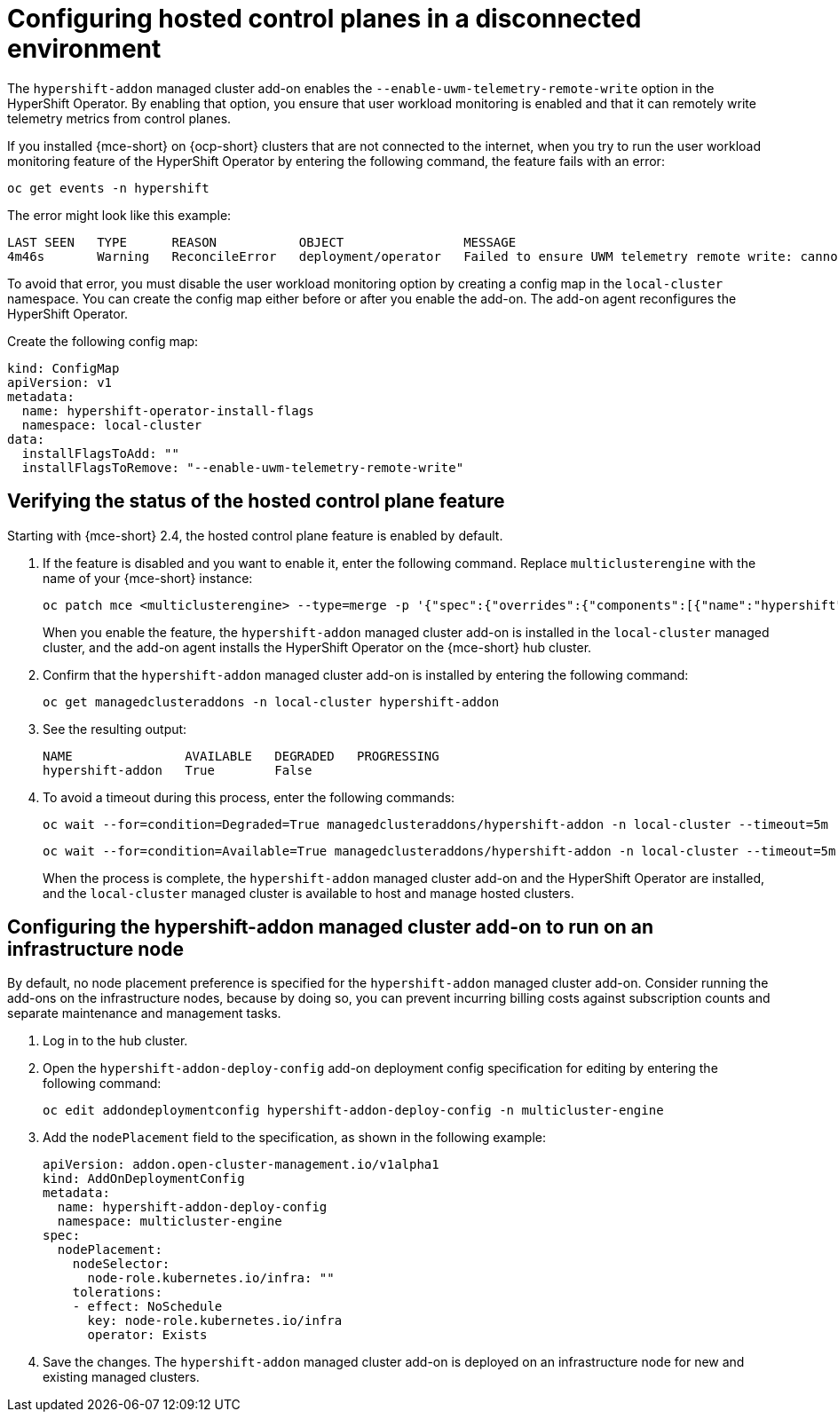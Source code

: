 [#configure-hosted-disconnected]
= Configuring hosted control planes in a disconnected environment

The `hypershift-addon` managed cluster add-on enables the `--enable-uwm-telemetry-remote-write` option in the HyperShift Operator. By enabling that option, you ensure that user workload monitoring is enabled and that it can remotely write telemetry metrics from control planes. 

If you installed {mce-short} on {ocp-short} clusters that are not connected to the internet, when you try to run the user workload monitoring feature of the HyperShift Operator by entering the following command, the feature fails with an error:

----
oc get events -n hypershift
----

The error might look like this example:

----
LAST SEEN   TYPE      REASON           OBJECT                MESSAGE
4m46s       Warning   ReconcileError   deployment/operator   Failed to ensure UWM telemetry remote write: cannot get telemeter client secret: Secret "telemeter-client" not found
----

To avoid that error, you must disable the user workload monitoring option by creating a config map in the `local-cluster` namespace. You can create the config map either before or after you enable the add-on. The add-on agent reconfigures the HyperShift Operator.

Create the following config map:

[source,yaml]
----
kind: ConfigMap
apiVersion: v1
metadata:
  name: hypershift-operator-install-flags
  namespace: local-cluster
data:
  installFlagsToAdd: ""
  installFlagsToRemove: "--enable-uwm-telemetry-remote-write"
----

[#verify-hosted-control-plane-feature]
== Verifying the status of the hosted control plane feature 

Starting with {mce-short} 2.4, the hosted control plane feature is enabled by default. 

. If the feature is disabled and you want to enable it, enter the following command. Replace `multiclusterengine` with the name of your {mce-short} instance:

+
----
oc patch mce <multiclusterengine> --type=merge -p '{"spec":{"overrides":{"components":[{"name":"hypershift","enabled": true}]}}}'
----

+
When you enable the feature, the `hypershift-addon` managed cluster add-on is installed in the `local-cluster` managed cluster, and the add-on agent installs the HyperShift Operator on the {mce-short} hub cluster.

. Confirm that the `hypershift-addon` managed cluster add-on is installed by entering the following command:

+
----
oc get managedclusteraddons -n local-cluster hypershift-addon
----

. See the resulting output:

+
----
NAME               AVAILABLE   DEGRADED   PROGRESSING
hypershift-addon   True        False
----

. To avoid a timeout during this process, enter the following commands:

+
----
oc wait --for=condition=Degraded=True managedclusteraddons/hypershift-addon -n local-cluster --timeout=5m
----

+
----
oc wait --for=condition=Available=True managedclusteraddons/hypershift-addon -n local-cluster --timeout=5m
----

+
When the process is complete, the `hypershift-addon` managed cluster add-on and the HyperShift Operator are installed, and the `local-cluster` managed cluster is available to host and manage hosted clusters.

[#configure-addon-infra-node]
== Configuring the hypershift-addon managed cluster add-on to run on an infrastructure node

By default, no node placement preference is specified for the `hypershift-addon` managed cluster add-on. Consider running the add-ons on the infrastructure nodes, because by doing so, you can prevent incurring billing costs against subscription counts and separate maintenance and management tasks.

. Log in to the hub cluster.

. Open the `hypershift-addon-deploy-config` add-on deployment config specification for editing by entering the following command:

+
----
oc edit addondeploymentconfig hypershift-addon-deploy-config -n multicluster-engine
----

. Add the `nodePlacement` field to the specification, as shown in the following example:

+
[source,yaml]
----
apiVersion: addon.open-cluster-management.io/v1alpha1
kind: AddOnDeploymentConfig
metadata:
  name: hypershift-addon-deploy-config
  namespace: multicluster-engine
spec:
  nodePlacement:
    nodeSelector:
      node-role.kubernetes.io/infra: ""
    tolerations:
    - effect: NoSchedule
      key: node-role.kubernetes.io/infra
      operator: Exists 
----

. Save the changes. The `hypershift-addon` managed cluster add-on is deployed on an infrastructure node for new and existing managed clusters.